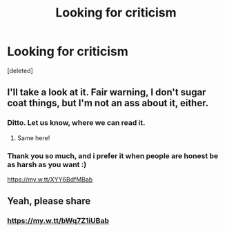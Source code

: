 #+TITLE: Looking for criticism

* Looking for criticism
:PROPERTIES:
:Score: 2
:DateUnix: 1602780119.0
:DateShort: 2020-Oct-15
:FlairText: Request
:END:
[deleted]


** I'll take a look at it. Fair warning, I don't sugar coat things, but I'm not an ass about it, either.
:PROPERTIES:
:Score: 2
:DateUnix: 1602780217.0
:DateShort: 2020-Oct-15
:END:

*** Ditto. Let us know, where we can read it.
:PROPERTIES:
:Author: ceplma
:Score: 2
:DateUnix: 1602781646.0
:DateShort: 2020-Oct-15
:END:

**** Same here!
:PROPERTIES:
:Author: LycorisDoreaBlack
:Score: 1
:DateUnix: 1602817098.0
:DateShort: 2020-Oct-16
:END:


*** Thank you so much, and i prefer it when people are honest be as harsh as you want :)

[[https://my.w.tt/XYY6BdfMBab]]
:PROPERTIES:
:Author: Kacey707
:Score: 1
:DateUnix: 1602780296.0
:DateShort: 2020-Oct-15
:END:


** Yeah, please share
:PROPERTIES:
:Author: May4mayfair
:Score: 1
:DateUnix: 1602787001.0
:DateShort: 2020-Oct-15
:END:

*** [[https://my.w.tt/bWq7Z1iUBab]]
:PROPERTIES:
:Author: Kacey707
:Score: 1
:DateUnix: 1602787057.0
:DateShort: 2020-Oct-15
:END:
